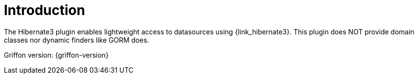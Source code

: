 
[[_introduction]]
= Introduction

The Hibernate3 plugin enables lightweight access to datasources using {link_hibernate3}.
This plugin does NOT provide domain classes nor dynamic finders like GORM does.

Griffon version: {griffon-version}

